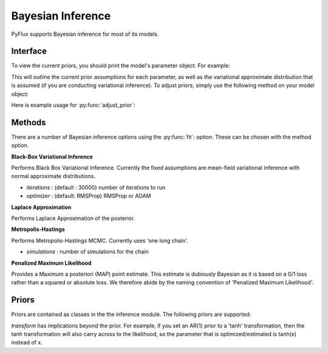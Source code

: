 Bayesian Inference
==================================

PyFlux supports Bayesian inference for most of its models.

Interface
----------

To view the current priors, you should print the model's parameter object. For example:

.. code-block:: python
   :linenos:

   import pyflux as pf

   # model = ... (specify a model)
   print(model.parameters)

This will outline the current prior assumptions for each parameter, as well as the variational approximate distribution that is assumed (if you are conducting variational inference). To adjust priors, simply use the following method on your model object:

.. py:function:: adjust_prior(index, prior)

   Adjusts the priors of the model. **index** can be an int or a list. **prior** is a prior object, such as :py:Class:`Normal`.

Here is example usage for :py:func:`adjust_prior`:

.. code-block:: python
   :linenos:

   import pyflux as pf

   # model = ... (specify a model)
   model.list_priors()
   model.adjust_prior(2,pf.Normal(0,1))


Methods
----------

There are a number of Bayesian inference options using the :py:func:`fit`: option. These can be chosen with the method option.

**Black-Box Variational Inference**

Performs Black Box Variational Inference. Currently the fixed assumptions are mean-field variational inference with normal approximate distributions.

.. code-block:: python
   :linenos:

   model.fit(method='BBVI',iterations='10000',optimizer='ADAM')

* *iterations* : (default : 30000) number of iterations to run
* *optimizer* : (default: RMSProp) RMSProp or ADAM

**Laplace Approximation**

Performs Laplace Approximation of the posterior.

.. code-block:: python
   :linenos:

   model.fit(method='Laplace')

**Metropolis-Hastings**

Performs Metropolis-Hastings MCMC. Currently uses 'one long chain'.

.. code-block:: python
   :linenos:

   model.fit(method='M-H')

* *simulations* : number of simulations for the chain

**Penalized Maximum Likelihood**

Provides a Maximum a posteriori (MAP) point estimate. This estimate is dubiously Bayesian as it is based on a 0/1 loss rather than a squared or absolute loss. We therefore abide by the naming convention of 'Penalized Maximum Likelihood'.

.. code-block:: python
   :linenos:

   model.fit(method='PML')


Priors
----------

Priors are contained as classes in the the inference module. The following priors are supported:

.. py:class:: InverseGamma(alpha,beta,transform)

   .. py:attribute:: alpha

      the shape parameter for the prior

   .. py:attribute:: beta

      the scale parameter for the prior

   .. py:attribute:: transform

      (default: None) one of ['exp','tanh'] - changes the support of the parameter.


.. py:class:: Normal(mu0,sigma0,transform)

   .. py:attribute:: mu0

      the location parameter for the prior

   .. py:attribute:: sigma0

      the scale parameter for the prior

   .. py:attribute:: transform

      (default: None) one of ['exp','tanh'] - changes the support of the parameter.


.. py:class:: Uniform(transform)

   .. py:attribute:: transform

      (default: None) one of ['exp','tanh'] - changes the support of the parameter.

*transform* has implications beyond the prior. For example, if you set an AR(1) prior to a 'tanh' transformation, then the tanh transformation will also carry across to the likelihood, so the parameter that is optimized/estimated is tanh(x) instead of x.
